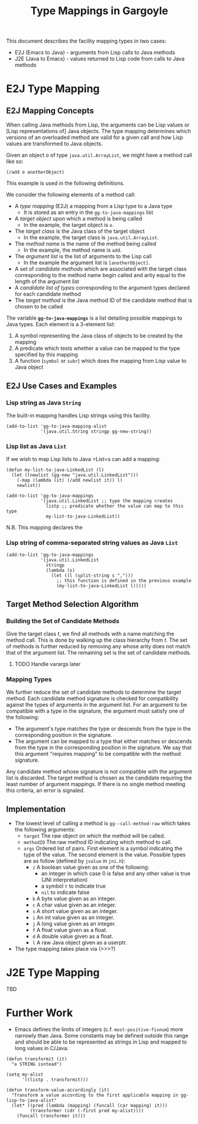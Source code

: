 #+TITLE: Type Mappings in Gargoyle

This document describes the facility mapping types in two cases:
+ E2J (Emacs to Java) - arguments from Lisp calls to Java methods
+ J2E (Java to Emacs) - values returned to Lisp code from calls to
  Java methods

* E2J Type Mapping

** E2J Mapping Concepts

  When calling Java methods from Lisp, the arguments can be Lisp
  values or [Lisp representations of] Java objects. The type mapping
  determines which versions of an overloaded method are valid for a
  given call and how Lisp values are transformed to Java objects.

  Given an object /o/ of type =java.util.ArrayList=, we might have a
  method call like so:
#+BEGIN_SRC elisp
  (/add o anotherObject)
#+END_SRC

  This example is used in the following definitions.

  We consider the following elements of a method call:
  + A /type mapping/ (E2J) a mapping from a Lisp type to a Java type
    + It is stored as an entry in the =gg-to-java-mappings= list
  + A /target object/ upon which a method is being called
	+ In the example, the target object is =o=.
  + The /target class/ is the Java class of the target object
	+ In the example, the target class is =java.util.ArrayList=.
  + The /method name/ is the name of the method being called
	+ In the example, the method name is =add=.
  + The /argument list/ is the list of arguments to the Lisp call
	+ In the example the argument list is =[anotherObject]=.
  + A set of /candidate methods/ which are associated with the target
    class corresponding to the method name begin called and arity
    equal to the length of the argument list
  + A /candidate list of types/ corresponding to the argument types
    declared for each candidate method
  + The /target method/ is the Java method ID of the candidate method
    that is chosen to be called

  The variable *=gg-to-java-mappings=* is a list detailing possible
  mappings to Java types. Each element is a 3-element list:
  1. A symbol representing the Java class of objects to be created by
     the mapping
  2. A predicate which tests whether a value can be mapped to the type
     specified by this mapping
  3. A function (=symbol= or =subr=) which does the mapping from Lisp
     value to Java object

** E2J Use Cases and Examples

*** Lisp string as Java =String=

   The built-in mapping handles Lisp strings using this facility.

#+BEGIN_SRC elisp
  (add-to-list 'gg-to-java-mapping-alist
               '(java.util.String stringp gg-new-string))
#+END_SRC

*** Lisp list as Java =List=

   If we wish to map Lisp lists to Java =List=s can add a mapping:

#+BEGIN_SRC elisp
  (defun my-list-to-java-LinkedList (l)
    (let ((newlist (gg-new "java.util.LinkedList")))
      (-map (lambda (it) (/add newlist it)) l)
      newlist))

  (add-to-list 'gg-to-java-mappings
               '(java.util.LinkedList ;; type the mapping creates
                 listp ;; predicate whether the value can map to this type
                 my-list-to-java-LinkedList))
#+END_SRC

   N.B. This mapping declares the 

*** Lisp string of comma-separated string values as Java =List=

#+BEGIN_SRC elisp
  (add-to-list 'gg-to-java-mappings
               '(java.util.LinkedList
                 stringp
                 (lambda (s)
                   (let ((l (split-string s ",")))
                     ;; this function is defined in the previous example
                     (my-list-to-java-LinkedList l)))))
#+END_SRC

** Target Method Selection Algorithm

*** Building the Set of Candidate Methods

	Give the target class /t/, we find all methods with a name
	matching the method call. This is done by walking up the class
	hierarchy from /t/. The set of methods is further reduced by
	removing any whose arity does not match that of the argument
	list. The remaining set is the set of candidate methods.

**** TODO Handle varargs later

*** Mapping Types

	We further reduce the set of candidate methods to determine the
	target method. Each candidate method signature is checked for
	compatibility against the types of arguments in the argument
	list. For an argument to be compatible with a type in the
	signature, the argument must satisfy one of the following:
	+ The argument's type matches the type or descends from the type
      in the corresponding position in the signature.
	+ The argument can be mapped to a type that either matches or
      descends from the type in the corresponding position in the
      signature. We say that this argument "requires mapping" to be
      compatible with the method signature.

	Any candidate method whose signature is not compatible with the
	argument list is discarded. The target method is chosen as the
	candidate requiring the least number of argument mappings. If
	there is no single method meeting this criteria, an error is
	signaled.

** Implementation

   + The lowest level of calling a method is =gg--call-method-raw=
     which takes the following arguments:
	 + =target= The raw object on which the method will be called.
	 + =methodID= The raw method ID indicating which method to call.
	 + =args= Ordered list of pairs. First element is a symbol
       indicating the type of the value. The second element is the
       value. Possible types are as follow (defined by =jvalue= in
       =jni.h=):
	   + =z= A boolean value given as one of the following:
		 + an integer in which case 0 is false and any other value is
           true (JNI interpretation)
		 + a symbol =t= to indicate true
		 + =nil= to indicate false
	   + =b= A byte value given as an integer.
	   + =c= A char value given as an integer.
	   + =s= A short value given as an integer.
	   + =i= An int value given as an integer.
	   + =j= A long value given as an integer.
	   + =f= A float value given as a float.
	   + =d= A double value given as a float.
	   + =l= A raw Java object given as a userptr.

   + The type mapping takes place via (>>>?)

* J2E Type Mapping

  TBD

* Further Work

  + Emacs defines the limits of integers (c.f. =most-positive-fixnum=)
    more narrowly than Java. Some constants may be defined outside
    this range and should be able to be represented as strings in Lisp
    and mapped to long values in C/Java.

#+BEGIN_SRC elisp
  (defun transformit (it)
    "a STRING isntead")

  (setq my-alist
        '((listp . transformit)))

  (defun transform-value-accordingly (it)
    "Transform a value according to the first applicable mapping in gg-lisp-to-java-alist"
    (let* ((pred (lambda (mapping) (funcall (car mapping) it)))
           (transformer (cdr (-first pred my-alist))))
      (funcall transformer it)))
#+END_SRC
